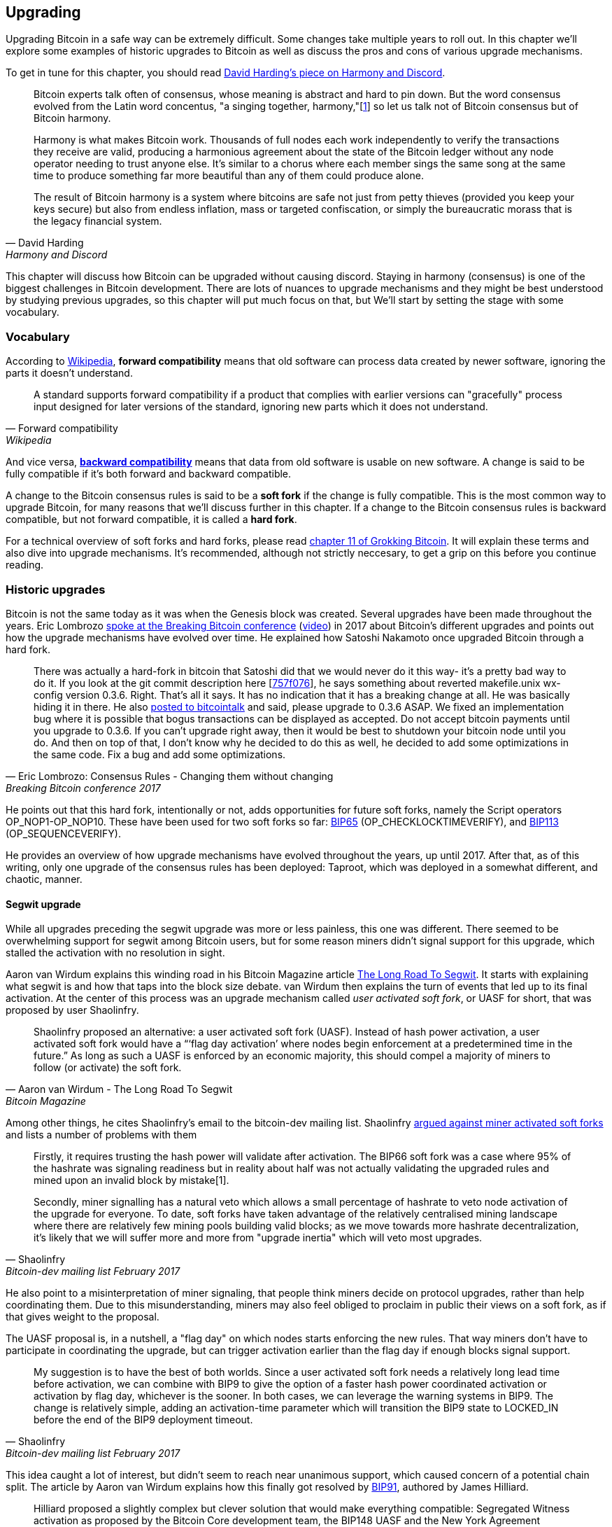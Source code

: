 == Upgrading

Upgrading Bitcoin in a safe way can be extremely difficult. Some
changes take multiple years to roll out. In this chapter we'll explore
some examples of historic upgrades to Bitcoin as well as discuss the
pros and cons of various upgrade mechanisms.

To get in tune for this chapter, you should read
https://bitcointalk.org/dec/p1.html[David Harding's piece on Harmony
and Discord].

[quote, David Harding, Harmony and Discord]
____
Bitcoin experts talk often of consensus, whose meaning is abstract and
hard to pin down. But the word consensus evolved from the Latin word
concentus, "a singing together,
harmony,"[https://bitcointalk.org/dec/p1.html#ftnt1[1]] so let us talk
not of Bitcoin consensus but of Bitcoin harmony.

Harmony is what makes Bitcoin work. Thousands of full nodes each work
independently to verify the transactions they receive are valid,
producing a harmonious agreement about the state of the Bitcoin ledger
without any node operator needing to trust anyone else. It's similar
to a chorus where each member sings the same song at the same time to
produce something far more beautiful than any of them could produce
alone.

The result of Bitcoin harmony is a system where bitcoins are safe not
just from petty thieves (provided you keep your keys secure) but also
from endless inflation, mass or targeted confiscation, or simply the
bureaucratic morass that is the legacy financial system.
____

This chapter will discuss how Bitcoin can be upgraded without causing
discord. Staying in harmony (consensus) is one of the biggest
challenges in Bitcoin development. There are lots of nuances to
upgrade mechanisms and they might be best understood by studying
previous upgrades, so this chapter will put much focus on that, but
We'll start by setting the stage with some vocabulary.

=== Vocabulary

According to
https://en.wikipedia.org/wiki/Forward_compatibility[Wikipedia],
*forward compatibility* means that old software can process data
created by newer software, ignoring the parts it doesn't understand.

[quote, Forward compatibility, Wikipedia]
____
A standard supports forward compatibility if a product that complies
with earlier versions can "gracefully" process input designed for
later versions of the standard, ignoring new parts which it does not
understand.
____

And vice versa,
https://en.wikipedia.org/wiki/Backward_compatibility[*backward
compatibility*] means that data from old software is usable on new
software. A change is said to be fully compatible if it's both forward
and backward compatible.

A change to the Bitcoin consensus rules is said to be a *soft fork* if
the change is fully compatible. This is the most common way to upgrade
Bitcoin, for many reasons that we'll discuss further in this
chapter. If a change to the Bitcoin consensus rules is backward
compatible, but not forward compatible, it is called a *hard fork*.

For a technical overview of soft forks and hard forks, please read
https://rosenbaum.se/book/grokking-bitcoin-11.html[chapter 11 of
Grokking Bitcoin]. It will explain these terms and also dive into
upgrade mechanisms. It's recommended, although not strictly
neccesary, to get a grip on this before you continue reading.

=== Historic upgrades

Bitcoin is not the same today as it was when the Genesis block was
created. Several upgrades have been made throughout the years. Eric
Lombrozo
https://btctranscripts.com/breaking-bitcoin/2017/changing-consensus-rules-without-breaking-bitcoin/[spoke
at the Breaking Bitcoin conference]
(https://www.youtube.com/watch?v=0WCaoGiAOHE&t=1926s[video]) in 2017
about Bitcoin's different upgrades and points out how the upgrade
mechanisms have evolved over time. He explained how Satoshi Nakamoto
once upgraded Bitcoin through a hard fork.

[quote, Eric Lombrozo: Consensus Rules - Changing them without changing, Breaking Bitcoin conference 2017]
____
There was actually a hard-fork in bitcoin that Satoshi did that we
would never do it this way- it’s a pretty bad way to do it. If you
look at the git commit description here
[https://github.com/bitcoin/bitcoin/commit/757f0769d8360ea043f469f3a35f6ec204740446[757f076]],
he says something about reverted makefile.unix wx-config version
0.3.6. Right. That’s all it says. It has no indication that it has a
breaking change at all. He was basically hiding it in there. He also
https://bitcointalk.org/index.php?topic=626.msg6451#msg6451[posted to
bitcointalk] and said, please upgrade to 0.3.6 ASAP. We fixed an
implementation bug where it is possible that bogus transactions can be
displayed as accepted. Do not accept bitcoin payments until you
upgrade to 0.3.6. If you can’t upgrade right away, then it would be
best to shutdown your bitcoin node until you do. And then on top of
that, I don’t know why he decided to do this as well, he decided to
add some optimizations in the same code. Fix a bug and add some
optimizations.
____

He points out that this hard fork, intentionally or not, adds
opportunities for future soft forks, namely the Script operators
OP_NOP1-OP_NOP10. These have been used for two soft forks so far:
https://github.com/bitcoin/bips/blob/master/bip-0065.mediawiki[BIP65]
(OP_CHECKLOCKTIMEVERIFY), and
https://github.com/bitcoin/bips/blob/master/bip-0112.mediawiki[BIP113]
(OP_SEQUENCEVERIFY).

He provides an overview of how upgrade mechanisms have evolved
throughout the years, up until 2017. After that, as of this writing,
only one upgrade of the consensus rules has been deployed: Taproot,
which was deployed in a somewhat different, and chaotic, manner.

==== Segwit upgrade

While all upgrades preceding the segwit upgrade was more or less
painless, this one was different. There seemed to be overwhelming
support for segwit among Bitcoin users, but for some reason miners
didn't signal support for this upgrade, which stalled the activation
with no resolution in sight.

Aaron van Wirdum explains this winding road in his Bitcoin Magazine
article
https://bitcoinmagazine.com/technical/the-long-road-to-segwit-how-bitcoins-biggest-protocol-upgrade-became-reality[The
Long Road To Segwit]. It starts with explaining what segwit is and how
that taps into the block size debate. van Wirdum then explains the
turn of events that led up to its final activation. At the center of
this process was an upgrade mechanism called _user activated soft
fork_, or UASF for short, that was proposed by user Shaolinfry.

[quote, Aaron van Wirdum - The Long Road To Segwit, Bitcoin Magazine]
____
Shaolinfry proposed an alternative: a user activated soft fork
(UASF). Instead of hash power activation, a user activated soft fork
would have a “‘flag day activation’ where nodes begin enforcement at a
predetermined time in the future.” As long as such a UASF is enforced
by an economic majority, this should compel a majority of miners to
follow (or activate) the soft fork.
____

Among other things, he cites Shaolinfry's email to the bitcoin-dev
mailing list. Shaolinfry
https://www.mail-archive.com/bitcoin-dev@lists.linuxfoundation.org/msg04703.html[argued
against miner activated soft forks] and lists a number of problems
with them

[quote, Shaolinfry, Bitcoin-dev mailing list February 2017]
____
Firstly, it requires trusting the hash power will validate after activation. 
The BIP66 soft fork was a case where 95% of the hashrate was signaling 
readiness but in reality about half was not actually validating the upgraded 
rules and mined upon an invalid block by mistake[1].

Secondly, miner signalling has a natural veto which allows a small percentage 
of hashrate to veto node activation of the upgrade for everyone. To date, soft 
forks have taken advantage of the relatively centralised mining landscape where 
there are relatively few mining pools building valid blocks; as we move towards 
more hashrate decentralization, it's likely that we will suffer more and more 
from "upgrade inertia" which will veto most upgrades.
____

He also point to a misinterpretation of miner signaling, that people
think miners decide on protocol upgrades, rather than help
coordinating them. Due to this misunderstanding, miners may also feel
obliged to proclaim in public their views on a soft fork, as if that
gives weight to the proposal.

The UASF proposal is, in a nutshell, a "flag day" on which nodes
starts enforcing the new rules. That way miners don't have to
participate in coordinating the upgrade, but can trigger activation
earlier than the flag day if enough blocks signal support.

[quote, Shaolinfry, Bitcoin-dev mailing list February 2017]
____
My suggestion is to have the best of both worlds. Since a user
activated soft fork needs a relatively long lead time before
activation, we can combine with BIP9 to give the option of a faster
hash power coordinated activation or activation by flag day, whichever
is the sooner. In both cases, we can leverage the warning systems in
BIP9. The change is relatively simple, adding an activation-time
parameter which will transition the BIP9 state to LOCKED_IN before the
end of the BIP9 deployment timeout.
____

This idea caught a lot of interest, but didn't seem to reach near
unanimous support, which caused concern of a potential chain
split. The article by Aaron van Wirdum explains how this finally got
resolved by
https://github.com/bitcoin/bips/blob/master/bip-0091.mediawiki[BIP91],
authored by James Hilliard.

[quote, Aaron van Wirdum - The Long Road To Segwit, Bitcoin Magazine]
____
Hilliard proposed a slightly complex but clever solution that would
make everything compatible: Segregated Witness activation as proposed
by the Bitcoin Core development team, the BIP148 UASF and the New York
Agreement activation mechanism. His BIP91 could keep Bitcoin whole —
at least throughout SegWit activation.
____

There were some more complicating factors involved (e.g. the so-called
"New York Agreement"), that this BIP had to take into consideration,
and we encourage you to read Van Wirdum's article in full, because
there are many interesting details in this story.

==== Post-segwit discussion

After the segwit deployment, a discussion about deployment mechanisms
emerged. As noted by Eric Lombrozo in
https://btctranscripts.com/breaking-bitcoin/2017/changing-consensus-rules-without-breaking-bitcoin/[his
talk at the Breaking Bitcoin conference]
(https://www.youtube.com/watch?v=0WCaoGiAOHE&t=1926s[video]) and by
Shaolinfry above, a miner activated soft fork isn't the ideal upgrade
mechanism.

[quote, Eric Lombrozo: Consensus Rules - Changing them without changing, Breaking Bitcoin conference 2017]
____
At some point we’re probably going to want to add more features to the
bitcoin protocol. This is a big philosophical question we’re asking
ourselves. Do we do a UASF for the next one? What about a hybrid
approach? Miner activated by itself has been ruled out. bip9 we’re not
going to use again.
____

In January 2020, Matt Corallo
https://lists.linuxfoundation.org/pipermail/bitcoin-dev/2020-January/017547.html[sent
an email] to the Bitcoin-Dev mailing list that started a discussion on
future soft fork deployment mechanisms. He lists five goals that he
thinks are important in an upgrade. David Harding
https://bitcoinops.org/en/newsletters/2020/01/15/#discussion-of-soft-fork-activation-mechanisms[summarizes
them in a Bitcoin Optech newsletter] as

[quote, David Harding, Bitcoin Optech newsletter #80]
____
. The ability to abort if a serious objection to the proposed
consensus rules changes is encountered
. The allocation of enough time after the release of updated software
to ensure that most economic nodes are upgraded to enforce those rules
. The expectation that the network hash rate will be roughly the same
before and after the change, as well as during any transition
. The prevention, as much as possible, of the creation of blocks that
are invalid under the new rules, which could lead to false
confirmations in non-upgraded nodes and SPV clients
. The assurance that the abort mechanisms can’t be misused by griefers
or partisans to withhold a widely desired upgrade with no known
problems
____

What Corallo proposes is a combination of a miner activated soft fork
and a user activated soft fork:

[quote, Matt Corallo - Modern Soft Fork Activation, Bitcoin-dev mailing list January 2020]
____
Thus, as something a bit more concrete, I think an activation method
which sets the right precedent and appropriately considers the above
goals, would be:

1) a standard BIP 9 deployment with a one-year time horizon for
activation with 95% miner readiness, +
2) in the case that no activation occurs within a year, a six month
quieting period during which the community can analyze and discussion
the reasons for no activation and, +
3) in the case that it makes sense, a simple command-line/bitcoin.conf
parameter which was supported since the original deployment release
would enable users to opt into a BIP 8 deployment with a 24-month
time-horizon for flag-day activation (as well as a new Bitcoin Core
release enabling the flag universally).

This provides a very long time horizon for more standard activation,
while still ensuring the goals in #5 are met, even if, in those cases,
the time horizon needs to be significantly extended to meet the goals of
#3. Developing Bitcoin is not a race. If we have to, waiting 42 months
ensures we're not setting a negative precedent that we'll come to regret
as Bitcoin continues to grow.
____

[[taproot-deployment]]
==== Taproot upgrade - Speedy trial

When Taproot was ready for deployment, meaning all technical details
around its consensus rules were implemented and had reached broad
approval from the community, discussions on how to actually deploy it
started to heat up. These discussions had been pretty low key up until
this point.

Lot's of activation mechanism proposals started floating around and
David Harding
https://en.bitcoin.it/wiki/Taproot_activation_proposals[summarized
them on the Bitcoin Wiki]. In that article he explains some properties
of BIP8 which at that time had some recent changes made to make it
more flexible.

____
At the time this document is being written,
https://github.com/bitcoin/bips/blob/master/bip-0008.mediawiki[BIP8]
has been drafted based on lessons learned in 2017. One notable change
following BIPs 9+148 is that forced activation is now based on block
height rather than median time past; a second notable change is that
forced activation is a boolean parameter chosen when a soft fork’s
activation parameters are set either for the initial deployment or
updated in a later deployment.

BIP8 without forced activation is very similar to
https://github.com/bitcoin/bips/blob/master/bip-0009.mediawiki[BIP9]
version bits with timeout and delay, with the only significant
difference being BIP8’s use of block heights compared to BIP9’s use of
median time past. This setting allows the attempt to fail (but it can
be retried later).

BIP8 with forced activation concludes with a mandatory signaling
period where all blocks produced in compliance with its rules must
signal readiness for the soft fork in a way that will trigger
activation in an earlier deployment of the same soft fork with
non-mandatory activation. In other words, if node version x is
released without forced activation and, later, version y is released
that successfully forces miners to begin signaling readiness within
the same time period, both versions will begin enforcing the new
consensus rules at the same time.

This flexibility of the revised BIP8 proposal makes it possible to
express some other ideas in terms of what they would look like using
BIP8. This provides a common factor to use for categorizing many
different proposals.
____

From this point forward the discussions were very heated, especially
around whether `lockinontimeout` should be `true` (as in a user
activated soft fork) or `false` (as in a miner activated soft fork).

Among the proposals listed, one of them was titled "`Let’s see what
happens`". This proposal didn't get much traction for some reason
until seven months later.

During these seven months, the discussion went on and it seemed like
there was no way to reach broad consensus on which deployment
mechanism to use. There were mainly two camps, one that preferred
`lockinontimeout=true` (the UASF crowd) and one that preferred
`lockinontimeout=false` (the try and if it fails rethink crowd). Since
there were no overwhelming support for any of these options, the
discussions went in circles with seemingly no way forward. Some of
these discussions were held on IRC, in a channel called
##taproot-activation, but
https://gnusha.org/taproot-activation/2021-03-05.log[on March 5 2021],
something changed:

[quote, #taproot-activation IRC log]
____
....
06:42 < harding> roconnor: is somebody proposing BIP8(3m, false)?  I mentioned that the other day but I didn't see any responses.
06:43 <@michaelfolkson> If you weren't following everything you'd be running an old version or whatever Core put out
06:43 < roconnor> I have had shower thoughts of core releasing a point relase who's only different is a relase note item that reads "Do not upgrade to this version if you don't want taproot". :D
06:43 < willcl_ark_> Amusingly, I was just thinking to myself that, vs this, the SegWit activation was actually pretty straightforward: simply a LOT=false and if it fails a UASF.
06:43 < maybehuman> it's funny, "let's see what happens" (i.e. false, 3m) was a poular choice right at the beginning of this channel iirc
06:44 < roconnor> harding: I think I am.  I don't know how much that is worth.  Mostly I think it would be a widely acceptable configuration based on my understanding of everyone's concerns.
06:44 < willcl_ark_> maybehuman: becuase everybody actually wants this, even miners reckoned they could upgrade in about two weeks (or at least f2pool said that)
06:44 < roconnor> harding: BIP8(3m,false) with an extended lockin-period.
06:45 < harding> roconnor: oh, good.  It's been my favorite option since I first summarized the options on the wiki like seven months ago.
06:45 <@michaelfolkson> UASF wouldn't release (true,3m) but yeah Core could release (false, 3m)
06:45 < willcl_ark_> harding: It certainly seems like a good approach to me. _if_ that fails, then you can try an understand why, without wasting too much time
....
____

It seems the "`let's see what happens`" approach finally clicked in
peoples' minds. This idea would later be labeled as "`Speedy Trial`"
due to it's short signaling period. David Harding explains this idea
to the broader community in an
https://lists.linuxfoundation.org/pipermail/bitcoin-dev/2021-March/018583.html[email
to the Bitcoin-Dev mailing list].

[quote, David Harding email on 2021-03-06, Bitcoin-Dev mailing list]
____
The earlier version of this proposal was documented over 200 days ago[3]
and taproot's underlying code was merged into Bitcoin Core over 140 days
ago.[4]  If we had started Speedy Trial at the time taproot
was merged (which is a bit unrealistic), we would've either be less than
two months away from having taproot or we would have moved on to the
next activation attempt over a month ago.

Instead, we've debated at length and don't appear to be any closer to
what I think is a widely acceptable solution than when the mailing list
began discussing post-segwit activation schemes over a year ago.[5]  I
think Speedy Trial is a way to generate fast progress that will either
end the debate (for now, if activation is successful) or give us some
actual data upon which to base future taproot activation proposals.
____

This deployment mechanism was refined over the course of two months
and then released in
https://github.com/bitcoin/bitcoin/blob/master/doc/release-notes/release-notes-0.21.1.md#taproot-soft-fork[Bitcoin
Core version 0.21.1]. The miners quickly started signaling for this
upgrade moving the deployment state to `LOCKED_IN`, and after a grace
period the Taproot rules activated mid-November in block
https://mempool.space/block/0000000000000000000687bca986194dc2c1f949318629b44bb54ec0a94d8244[709632].

==== Future deployment mechanisms

Given the problems with the recent soft forks, Segwit and Taproot,
it's not clear how the next upgrade will be deployed. Speedy Trial was
used to deploy Taproot, but it was used to bridge the chasm between
the UASF and the MASF crowds, not because it has emerged as the best
known deployment mechanism.

[[upgrading-risks]]
=== Risks

During activation of any fork, hard or soft, miner activated or user
activated, there's a risk of a long-lasting chain split. A split that
lingers for more than a few blocks can cause severe damage to the
sentiment around Bitcoin and also to it's price. But above all, it
would cause great confusion over what Bitcoin is. Is Bitcoin this
chain or that chain?

The risk with a user activated soft fork is that the new rules
activate even if the majority of the hash power doesn't support
them. This scenario would result in a long lasting chain split that
would remain until the majority of the hash power adopts the new
rules. It could be especially hard to incentivize miners to switch to
the new chain if they had already mined blocks after the split on the
old chain, because by switching branch they would be abandoning their
own block rewards. However, contrary to this incentive, in March 2013,
when a <<march2013split,long-lasting split>> occured due to an
unintentional hard fork, two major mining pools made the decision to
abandon their branch of the split to restore consensus.

The risk with a miner activated soft fork is that miners could engage
in false signaling, which means that the actual share of the hash
power that support the change is smaller than it looks. If the actual
support doesn't comprise a majority of the hash power, we'd probably
see a long lasting chain split similar with the one described in the
previous paragraph. This, or at least a similar issue, has happened in
reality when <<bip66-splits,BIP66 was deployed>>, but it got resolved
within 6 blocks or so.

==== Costs of a split

Jimmy Song
https://btctranscripts.com/breaking-bitcoin/2017/socialized-costs-of-hard-forks/[speaks
about the costs associated with hard forks] at Breaking Bitcoin in
Paris, but much of it applies to a chain split due to a failed soft
fork as well. He speaks about _negative externalities_, and refers to
prices someone else has to pay for your own actions.

[quote, Jimmy Song on Socialized Costs Of Hard Forks, Breaking Bitcoin conference 2017]
____
The classic example of a negative externality is a factory. Maybe they
are producing– maybe it’s an oil refinery and they produce a good that
is good for the economy but they also produce something that is a
negative externality, like pollution. It’s not just something that
everyone has to pay for, to clean up, or suffer from. But it’s also
2nd and 3rd order effects, like more traffic going towards the factory
as a result of more workers that need to go there. You might also
have- you might endanger some wildlife around there. It’s not that
everyone has to pay for hte negative externalities, it might be
specific people, like people who were previously using that road or
animals that were near that factory, and they are also paying for the
cost of that factory.
____

In the context of Bitcoin, he exemplifies negative externalities using
Bitcoin Cash (bcash), which is a hard fork of Bitcoin created shortly
prior to this conference. He categorizes the negative externalities of
a hard fork into one-time costs and permanent costs.

Among the many examples of one-time costs he mentions those of exchanges.

[quote, Jimmy Song on Socialized Costs Of Hard Forks, Breaking Bitcoin conference 2017]
____
So we have a bunch of exchanges and they had a lot of one-time costs
that they had to pay. The first thing that happened is that deposits
and withdrawals had to be halted for a day or two for these exchanges
because they didn’t know what would happen. Many of these exchanges
had to dip into cold storage because their users were demanding
bcash. It’s part of their fidicuiary duty, they have to do that. You
also have to audit the new software. This is something that we had to
do at itbit. We want to spend bcash- how do we do it? We have to
download electron cash? Does it have malware? We have to go and
audit it. We had like 10 days to figure out if this was okay
or not. And then you have to decide, are we going to just allow a
one-time withdrawal, or are we going to list this new coin? For an
exchange to lis ta new coin, it’s not easy- there’s all sorts of new
procedures for cold storage, signing, deposits, withdrawals. Or you
could just have this one-off event where you give them their bcash at
some point and then you never think about it again. But that has its
problems too. And finally, and whatever way you do it, withdrawals or
listing– you are going to need new infrastructure to work with this
token in some way, even if it’s a one-time withdrawal. You need some
way to give these tokens to your users. Again, short-notice. Right? No
time to do this, has to be done quickly.
____

He also lists one-time costs for merchants, payment processors,
wallets, miners, and users. Then he talks about some permanent costs,
for example higher risk of reorgs, privacy loss, etc.

Also, when a split has happened, and the chain with the most general
rules becomes stronger than the chain with the stricter rules, a reorg
will occur. This will have a severe impact on all transactions carried
out in the wiped-out branch. For these reasons it's really important
to try to avoid splits at all times.

=== Conclusion

Bitcoin grows and evolves over time, and different upgrade mechanisms
have been used over the years and the learning curve is steep. More
and more sophisticated and robust methods have been invented as we
learn more about how the network reacts.

To keep Bitcoin in harmony, soft forks have proven to be the way
forward, but the big question is still not fully answered: How do we
safely deploy soft forks without causing discord?

////
Speedy Trial email from Anthony Towns:
https://lists.linuxfoundation.org/pipermail/bitcoin-dev/2022-March/020127.html
https://lists.linuxfoundation.org/pipermail/bitcoin-dev/2022-March/020173.html

Harding excerpt taproot activation
https://gist.github.com/harding/4cad67840f386bfa8bca0b6f325eb6e9

Harding: Harmony and Discord
https://bitcointalk.org/dec/p1.html

Antonopoulos in Let's Talk Bitocin on forks
https://btctranscripts.com/lets-talk-bitcoin-podcast/2017-06-04-consensus-uasf-and-forks/
////

